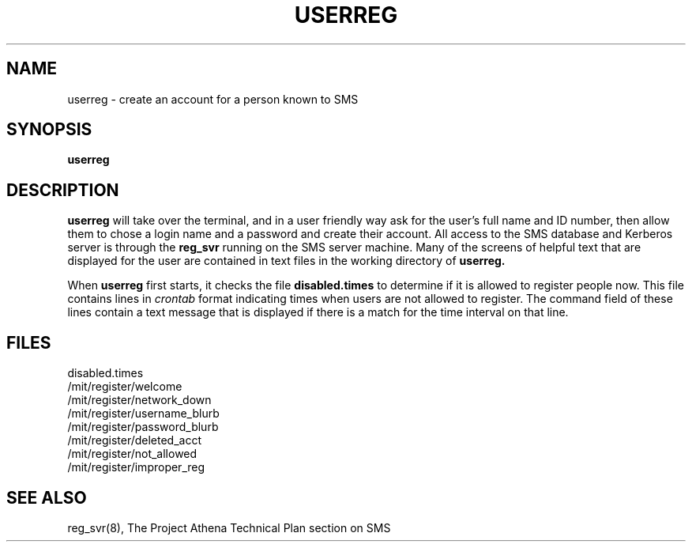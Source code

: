 .TH USERREG 8 "30 Nov 1988" "Project Athena"
\" RCSID: $Header: /afs/.athena.mit.edu/astaff/project/moiradev/repository/moira/man/userreg.1,v 1.1 1988-11-30 15:11:29 mar Exp $
.SH NAME
userreg \- create an account for a person known to SMS
.SH SYNOPSIS
.B userreg
.SH DESCRIPTION
.B userreg
will take over the terminal, and in a user friendly way ask for the
user's full name and ID number, then allow them to chose a login name
and a password and create their account.  All access to the SMS
database and Kerberos server is through the
.B reg_svr
running on the SMS server machine.  Many of the screens of helpful
text that are displayed for the user are contained in text files in
the working directory of
.B userreg.
.PP
When
.B userreg
first starts, it checks the file
.B disabled.times
to determine if it is allowed to register people now.  This file
contains lines in
.I crontab
format indicating times when users are not allowed to register.  The
command field of these lines contain a text message that is displayed
if there is a match for the time interval on that line.
.SH FILES
disabled.times
.br
/mit/register/welcome
.br
/mit/register/network_down
.br
/mit/register/username_blurb
.br
/mit/register/password_blurb
.br
/mit/register/deleted_acct
.br
/mit/register/not_allowed
.br
/mit/register/improper_reg
.SH SEE ALSO
reg_svr(8),
The Project Athena Technical Plan section on SMS
